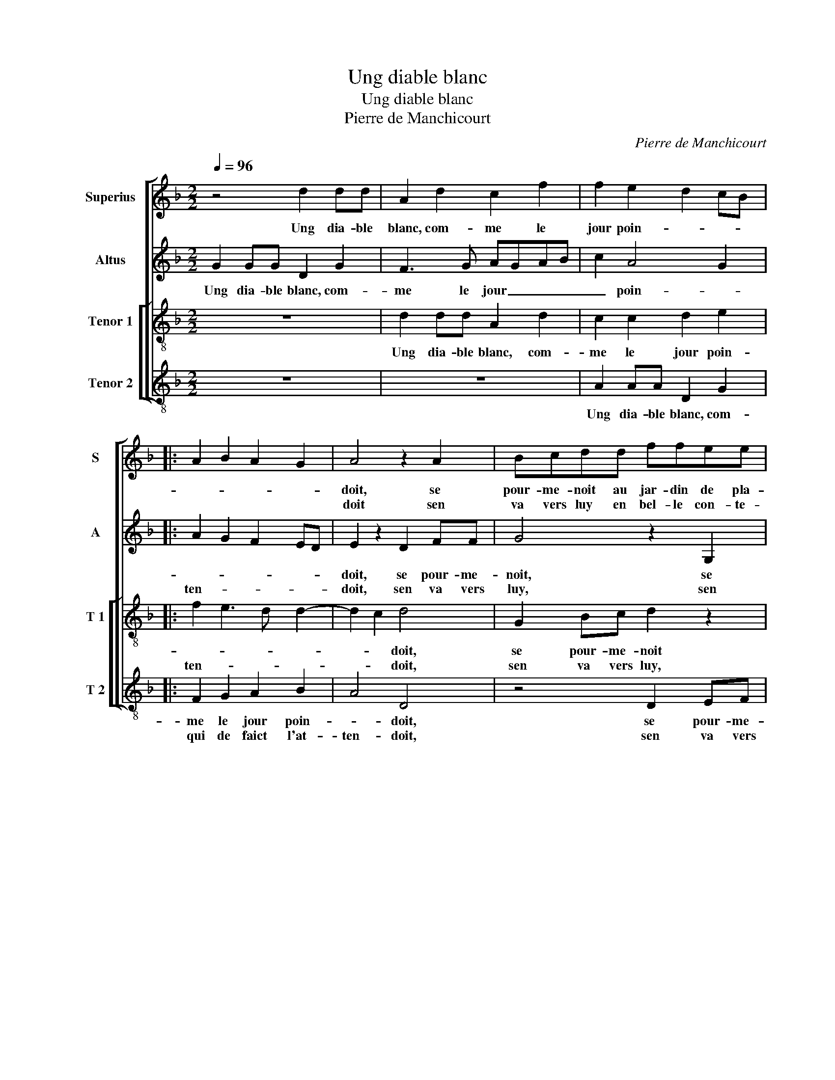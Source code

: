 X:1
T:Ung diable blanc
T:Ung diable blanc
T:Pierre de Manchicourt
C:Pierre de Manchicourt
%%score [ 1 2 [ 3 4 ] ]
L:1/8
Q:1/4=96
M:2/2
K:F
V:1 treble nm="Superius" snm="S"
V:2 treble nm="Altus" snm="A"
V:3 treble-8 nm="Tenor 1" snm="T 1"
V:4 treble-8 nm="Tenor 2" snm="T 2"
V:1
 z4 d2 dd | A2 d2 c2 f2 | f2 e2 d2 cB |: A2 B2 A2 G2 | A4 z2 A2 | Bcdd ffee | d4 c4 | G2 Bc d3 d | %8
w: Ung dia- ble|blanc, com- me le|jour poin- * * *||doit, se|pour- me- noit au jar- din de pla-|san- ce,|se pour- me- noit au|
w: ||||doit sen|va vers luy en bel- le con- te-|nan- ce,|sen va vers luy en|
 f2 e2 d2 c2 | B2 A3 G G2- |"^#" G2 F2 G4 | z4 d3 d/d/ | A2 d2 c2 f2 |1 f2 e2 d2 cB :|2 %14
w: jar- din de plai-|san- * * *|* * ce,|fre- re ni-|tou qui de faict|l'at- ten- * * *|
w: bel- le con- te-|nan- * * *|||||
 G2 F2 G2 z B || c2 A2 B2 G2 | z2 d2 e2 c2 | d4 z2 f2 | g2 e2 ffff | e2 d2 c2 d2- | d2 c2 d4 | %21
w: (san)- * ce, si|l'em- * poi- gna,|si l'em- poi-|gna, si|l'em- poi- gna par si tres|grand oul- tran- *|* * ce,|
w: |||||||
 z2 d2 f2 d2 | B2 d4 G2 | A2 B2 c2 B2- | B2 A2 B2 z d | c2 A2 BBcc | B2 d2 ff e2 | %27
w: par hault, par|bas, du long|et de tra- *|* * vers, si|ru- de ment, si ru- de-|ment que du bout de|
w: ||||||
 d2 cd ed/e/ f2- | f2 e4 d2 | c4 z2 c2 | c2 c2 B4 | d2 A2 c2 GA | Bc d3 e f2- | f2 e2 d4- | %34
w: sa lan- * * * * *||ce le|dia- ble blanc|fist tom- ber à _|_ _ _ _ _|* re- vers,|
w: |||||||
 d4 d2 A2 | c2 GA Bc d2- | d2 c2 B2 A2- | AG G4 F2 | G8 |] %39
w: _ fist tom-|ber à _ _ _ _|_ _ _ _|* * * re-|vers.|
w: |||||
V:2
 G2 GG D2 G2 | F3 G AGAB | c2 A4 G2 |: A2 G2 F2 ED | E2 z2 D2 FF | G4 z2 G,2 | B,C D2 z2 C2 | %7
w: Ung dia- ble blanc, com-|me le jour _ _ _|_ poin- *||doit, se pour- me-|noit, se|pour- me- noit, se|
w: |||ten- * * * *|doit, sen va vers|luy, sen|va vers luy, sen|
 EFGG B2 B2 | A2 c2 B2 A2 | G2 E2 FEDC | D2 D3 D B,2 | G3 G D2 G2 | FEFG AGAB |1 c2 A4 G2 :|2 %14
w: pour- me- noit au jar- din|de plai- san- *||ce, fre- re ni-|tou, fre- re ni-|tou _ _ _ qui _ _ _|de faict l'at-|
w: va vers luy en bel- le|con- te- nan- *||||||
 D4 D4 || z E F2 D2 E2 | z A B2 G2 AA | FF G2 E2 D2- | D2 C2 D2 A2- | AF G2 A2 z2 | A2 c2 A2 F2 | %21
w: (nan)- ce,|si l'em- poi- gna,|si l'em- poi- gna par|si tres grand oul- tran|_ _ _ _|* * * ce,|par hault, par bas,|
w: |||||||
 z2 A2 B4 | F2 G2 D3 E |"^b" F2 G4 E2 | F4 z2 B2 | A2 F2 GFAA | GGBB A2 G2 | FG A2 B2 AG | A8 | %29
w: du long|et de tra- *||vers, si|ru- de- ment, si ru- de-|ment que du bout de sa|lan- * * * * *|ce|
w: ||||||||
 z2 A2 A4- | A2 A2 GA BG | A2 A4 E2 | G2 DE FG A2- | AG G4 F2 | B4 A2 A2- | A2 E2 G2 D2- | %36
w: le dia-|* ble blanc _ _ _|_ fist tom-|ber à _ _ _ _|_ _ _ re-|vers, fist _|_ tom- ber à|
w: |||||||
 DE F2 D2 E2- | E2 C2 D4- | D8 |] %39
w: _ _ _ _ _|* re- vers.|_|
w: |||
V:3
 z8 | d2 dd A2 d2 | c2 c2 d2 e2 |: f2 e3 d d2- | d2 c2 d4 | G2 Bc d2 z2 | d2 fg a2 a2 | g6 g2 | %8
w: |Ung dia- ble blanc, com-|me le jour poin-||* * doit,|se pour- me- noit|se pour- me- noit au|jar- din|
w: |||ten- * * *|* * doit,|sen va vers luy,|sen va vers luy, en|bel le|
 (3f2 g2 a2 (3f2 e2 f2 | d2 c4 B2 | A4 G4- | G4 z4 | d3 d A2 d2 |1 c2 c2 d2 e2 :|2 A4 G4 || %15
w: de _ _ plai- * *|san- * *|* ce,|_|fre- re ni- tou|qui de faict l'at-|(nan)- ce,|
w: con- * * te- * *|nan- * *||||||
 z c d2 B2 c2 | z f g2 e2 fe | dc B2 c2 A2- | A2 G2 A3 B | c2 d2 f2 ed | e4 d2 z2 | d2 f2 d2 B2 | %22
w: si l'em- po- gna,|si l'em- poi- gna par|si tres grand oul- tran-|||* ce,|par hault, par bas,|
w: |||||||
 d4 G2 B2 |"^b" c2 d2 ed cB | c4 z2 B2 | c2 d2 Gdef | d4 z4 | d2 ff e2 d2 | c3 d e2 f2 | e4 z2 e2 | %30
w: du long et|de tra- * * * *|vers, si|ru- de- ment, si ru- de-|ment|que du bout de sa|lan- * * *|ce le|
w: ||||||||
 f2 f2 d2 g2 | d2 f2 e2 e2 | d4 z2 d2 | A2 c2 B2 A2 | G2 g2 d2 f2 | e2 e2 d4 | G2 A2 B2 c2- | %37
w: dia- ble blanc fist|tom- ber à re-|vers, fist|tom- ber à re-|vers, fist tom- ber|à re- vers,|fist tom- ber à|
w: |||||||
 cB AG A4 | G8 |] %39
w: _ _ _ _ re-|vers.|
w: ||
V:4
 z8 | z8 | A2 AA D2 G2 |: F2 G2 A2 B2 | A4 D4 | z4 D2 EF | G2 D2 FG A2 | cc G2 z GBc | %8
w: ||Ung dia- ble blanc, com-|me le jour poin-|* doit,|se pour- me-|noit, se pour- me- noit|au jar- din, se pour- me-|
w: |||qui de faict l'at-|ten- doit,|sen va vers|luy, sen va vers luy,|va- vers luy, sen va vers|
 d2 A2 B2 F2 | G2 A2 F2 G2 | D4 z2 d2- | ddGG BABc | d2 D2 z4 |1 A3 A D2 G2 :|2 D4 z2 G2 || %15
w: noit au jar- din|de plai- san- *|ce fre-|* re ni- tou qui de faict l'at-|ten- doit,|fre- re ni- tou|* si|
w: luy en bel- le|con- te- nan- nan-|||||ce *|
 A2 F2 G2 z c | d2 B2 c2 z A | B2 G2 AAFF | E2 E2 DE FG | A2 B2 A4- | A4 z2 d2 | f2 d2 B2 d2- | %22
w: l'em- poi- gna, si|l'em- poi- gna, si|l'em- poi- gna par si tres|grand oul- tran- * * *|* * ce,|_ par|hault, par bas, du|
w: |||||||
 d2 G2 B4 | A2 G2 C2 G2 | F4 B4 | z4 B2 AF | G3 F D2 G2 | BB A2 G2 DE | FG AB c2 d2 | A4 z2 A2 | %30
w: _ long et|de tra- * *|* vers,|si du- re-|ment _ _ que|du bout de sa lan- *||ce le|
w: ||||||||
 F2 F2 G4 | z2 d2 A2 c2 | GA Bc d2 D2 |"^#" F2 C2 D2 D2 | G4 z2 d2 | A2 c2 G2 B2- | BA F2 G2 C2 | %37
w: dia- ble blanc|fist tom- ber|à _ _ _ _ _|_ _ _ re-|vers, fist|tom- ber à _|_ _ _ _ _|
w: |||||||
 E4 D4 | G8 |] %39
w: * re-|vers.|
w: ||

